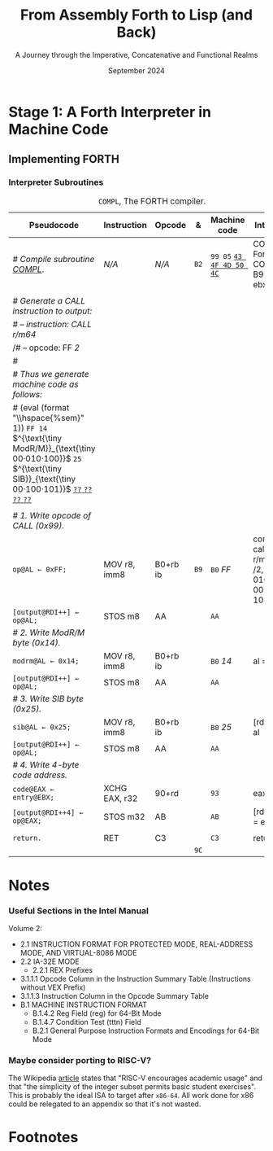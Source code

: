 #+TITLE: From Assembly Forth to Lisp (and Back)
#+SUBTITLE: A Journey through the Imperative, Concatenative and Functional Realms
#+DATE: September 2024
#+AUTHOR: Andrei Dorian Duma
#+EMAIL: andrei-dorian.duma@s.unibuc.ro
#+LANGUAGE: en
#+SELECT_TAGS: export
#+EXCLUDE_TAGS: noexport
#+CREATOR: Emacs 29.2 (Org mode 9.6.15)

#+BIBLIOGRAPHY: references.bib
#+CITE_EXPORT:

#+OPTIONS: ':nil *:t -:t ::t <:t H:3 \n:nil ^:{} arch:headline
#+OPTIONS: author:nil broken-links:nil c:nil creator:nil
#+OPTIONS: d:(not "LOGBOOK") date:t e:t email:nil f:t inline:t num:t
#+OPTIONS: p:nil pri:nil prop:nil stat:t tags:t tasks:t tex:t
#+OPTIONS: timestamp:t title:t toc:nil todo:t |:t

#+STARTUP: logdrawer

#+LATEX_CLASS: article
#+LATEX_CLASS_OPTIONS: [a4paper,8pt]
#+LATEX_HEADER: \usepackage[margin=1in]{geometry}
#+LATEX_HEADER_EXTRA:
#+DESCRIPTION:
#+KEYWORDS:
#+SUBTITLE:
#+LATEX_ENGRAVED_THEME:
#+LATEX_COMPILER: pdflatex

# --- Nice author line ---
#+LATEX_HEADER: \usepackage{authblk}
#+LATEX_HEADER: \author[1]{Andrei Dorian Duma\thanks{andrei-dorian.duma@s.unibuc.ro}}
#+LATEX_HEADER: \affil[1]{Master of Distributed Systems}

# --- Allow hiding table columns in the LaTeX export
#+LATEX_HEADER: \usepackage{array}
#+LATEX_HEADER: \newcolumntype{H}{>{\setbox0=\hbox\bgroup}c<{\egroup}@{}}

# --- Indentation helper macro.
#+MACRO: t   \hspace{1em}
#+MACRO: i (eval (format "\\hspace{%sem}" $1))
#+MACRO: c (eval (format "\\hspace{%sem}$2" $1))

# --- ModR/M and SIB helper macros.
#+MACRO: modrm   $^{\text{\tiny ModR/M}}_{\text{\tiny $1·$2·$3}}$
#+MACRO:   sib   $^{\text{\tiny    SIB}}_{\text{\tiny $1·$2·$3}}$
#+MACRO: displ   $_{\text{\tiny $1}}_$

# Additional options are set in `.dir-locals.el`.


# Don't show abstract for now.
# #+begin_abstract
# In this thesis we explore the process of implementing a high-level
# programming language, beginning with only a limited set of
# foundational elements: the =x86_64= architecture, several simple Linux
# system calls, the GNU Assembler and the shell. We are interested in
# how the level of abstraction is progressively increased by defining
# higher-level linguistic constructs in terms of more primitive
# ones. The approach will be pedagogical, favoring implementation
# choices that are clear and understandable.

# Our final goal is implementing a usable high-level language in the
# LISP family, which we will call /quectoLISP/ (following the tradition
# of prefixing names of small languages with SI submultiples). We
# accomplish this in three stages. First, we write (in assembly) a
# threaded interpreter for /quectoFORTH/, a small language inheriting
# from Chuck Moore's Forth. Then, using this interpreter, we implement a
# simple /quectoLISP/ interpreter providing the most useful language
# features. Finally, we write a /quectoLISP/ compiler in /quectoLISP/
# itself, running it in the stage-two interpreter. This compiler emits
# =x86_64= assembly and becomes self-hosted, being able to compile
# itself.
# #+end_abstract
# \clearpage

# Don't show TOC for now.
# #+TOC: headlines 2
# \clearpage


* Introduction :noexport:

** Our Objectives

#+begin_comment
What are the objectives of this thesis?
- Learn low-level processor programming, interpreter & compiler
  design.
- Understand how high-level languages are translated all the way to
  machine code; understand all intermediate steps.
- Find a short(est) path to high-level programming from nothing but
  machine code and Linux system calls.
#+end_comment

** An Incremental Approach

#+begin_comment
Why this approach?
- Reference inspiration paper: "An incremental approach to compiler
  construction".
#+end_comment


* Stage 1: A Forth Interpreter in Machine Code

** The =x86-64= Architecture :noexport:

#+CAPTION: Instruction prefixes.
#+LABEL: tbl:instruction-prefixes
| Prefix                | Hex |
|-----------------------+-----|
| REPNE/REPNZ           | F2  |
| REP, REPE/REPZ        | F3  |
| Operand-size override | 66  |
| Address-size override | 67  |

#+CAPTION: Useful =x86-64= instructions.
#+LABEL: tbl:instructions
| Mnemonic | Opcode (hex) |
|----------+--------------|
| CALL     | =E8=         |
|          | =FF=         |


** The Linux Environment :noexport:

*** Linux System Calls

#+CAPTION: Calling convention for Linux system calls under =x86-64=.
#+LABEL: tbl:syscall-calling-convention
|------------+---------------------------------------------------------------------|
| *Register* | *Usage*                                                             |
|------------+---------------------------------------------------------------------|
| RAX        | Syscall number (the identifier of the system call being requested). |
|------------+---------------------------------------------------------------------|
| RDI        | First argument to the syscall.                                      |
| RSI        | Second argument to the syscall.                                     |
| RDX        | Third argument to the syscall.                                      |
| R10        | Fourth argument to the syscall.                                     |
| R8         | Fifth argument to the syscall.                                      |
| R9         | Sixth argument to the syscall.                                      |
|------------+---------------------------------------------------------------------|

#+CAPTION: Linux system calls used in this Forth implementation.
#+LABEL: tbl:syscalls
| *Syscall* | *Name* | *RAX*  | *RDI*               | *RSI*             | *RDX*          |
|-----------+--------+--------+---------------------+-------------------+----------------|
|         0 | read   | =0x00= | =unsigned int fd=   | =char *buf=       | =size_t count= |
|         1 | write  | =0x01= | =unsigned int fd=   | =const char *buf= | =size_t count= |
|        12 | brk    | =0x0C= | =unsigned long brk= | –                 | –              |
|        60 | exit   | =0x3C= | =int error_code=    | –                 | –              |


*** ELF: The _E_​xecutable _F_​ile _F_​ormat

#+CAPTION: ELF file header for an =x86-64= Linux executable.
#+LABEL: tbl:elf-file-header
|---------------------------+----------------------------------------------------------------------------------|
| ~7F 45 4C 46 ·· ·· ·· ··~ | ~e_ident[EI_MAG]~: ELF magic number.                                             |
| ~·· ·· ·· ·· 02 ·· ·· ··~ | ~e_ident[EI_CLASS]~: =1= → 32-bit, _=2= → 64-bit_.                               |
| ~·· ·· ·· ·· ·· 01 ·· ··~ | ~e_ident[EI_DATA]~: _=1= → little-endian_, =2= → big-endian.                     |
| ~·· ·· ·· ·· ·· ·· 01 ··~ | ~e_ident[EI_VERSION]~: ELF header version; must be =1=.                          |
| ~·· ·· ·· ·· ·· ·· ·· 00~ | ~e_ident[EI_OSABI]~: Target OS ABI; =ELFOSABI_NONE= (=0=) is fine for Linux.     |
|---------------------------+----------------------------------------------------------------------------------|
| ~00 ·· ·· ·· ·· ·· ·· ··~ | ~e_ident[EI_ABIVERSION]~: ABI version; should be =0= for Linux.                  |
| ~·· 00 00 00 00 00 00 00~ | ~e_ident[EI_PAD]~: Padding; unused; should be =0=.                               |
|---------------------------+----------------------------------------------------------------------------------|
| ~02 00 ·· ·· ·· ·· ·· ··~ | ~e_type~: Object file type; =2= → executable.                                    |
| ~·· ·· 3E 00 ·· ·· ·· ··~ | ~e_machine~: Instruction set architecture; =0x03= → =x86=, _=0x3E= → =x86-64=_.  |
| ~·· ·· ·· ·· 01 00 00 00~ | ~e_version~: ELF identification version; must be =1=.                            |
|---------------------------+----------------------------------------------------------------------------------|
| ~78 00 40 00 00 00 00 00~ | ~e_entry~: Memory address of entry point (where process starts).                 |
| ~40 00 00 00 00 00 00 00~ | ~e_phoff~: File offset of program headers; =0x34= → =32-bit=, _=0x40= → 64-bit_. |
| ~00 00 00 00 00 00 00 00~ | ~e_shoff~: File offset section headers.                                          |
|---------------------------+----------------------------------------------------------------------------------|
| ~00 00 00 00 ·· ·· ·· ··~ | ~e_flags~: 0 for the =x86-64= architecture.                                      |
| ~·· ·· ·· ·· 40 00 ·· ··~ | ~e_ehsize~: Size of this header; =0x34= → 32-bit, _=0x40= → 64-bit_.             |
| ~·· ·· ·· ·· ·· ·· 38 00~ | ~e_phentsize~: Size of each program header; =0x20= → 32-bit, _=0x38= → 64-bit_.  |
|---------------------------+----------------------------------------------------------------------------------|
| ~01 00 ·· ·· ·· ·· ·· ··~ | ~e_phnum~: Number of program headers; here =1=.                                  |
| ~·· ·· 40 00 ·· ·· ·· ··~ | ~e_shentsize~: Size of each section header; =0x28= → 32-bit, _=0x40= → 64-bit_.  |
| ~·· ·· ·· ·· 00 00 ·· ··~ | ~e_shnum~: Number of section headers; here =0=.                                  |
| ~·· ·· ·· ·· ·· ·· 00 00~ | ~e_shstrndx~: Index of section header containing section names; doesn't apply.   |
|---------------------------+----------------------------------------------------------------------------------|

#+CAPTION: ELF program header.
#+LABEL: tbl:elf-program-header
|---------------------------+------------------------------------------------------------------------------|
| ~01 00 00 00 ·· ·· ·· ··~ | ~p_type~: Segment type; =1= → loadable.                                      |
| ~·· ·· ·· ·· 07 00 00 00~ | ~p_flags~: Segment-wise permissions; _1 → execute_, _2 → write_, _4 → read_. |
| ~00 00 00 00 00 00 00 00~ | ~p_offset~: Offset of segment in file; we load the whole file, so =0=.       |
| ~00 00 40 00 00 00 00 00~ | ~p_vaddr~: Virtual address of segment in memory; =0x400000= on =x86-64=.     |
| ~00 00 00 00 00 00 00 00~ | ~p_paddr~: Only used on systems where physical address is relevant.          |
| ~02 1E 01 00 00 00 00 00~ | ~p_filesz~: Size of the segment in the file image (=TODO=).                  |
| ~00 00 C0 7F 00 00 00 00~ | ~p_memsz~: Size of the segment in memory (>= =p_filesz=).                    |
| ~00 10 00 00 00 00 00 00~ | ~p_align~: Align segment to =x86-64= page size (4096 or =0x1000=).           |
|---------------------------+------------------------------------------------------------------------------|


** Implementing FORTH
:LOGBOOK:
- Note taken on [2024-07-27 Sat 13:49] \\
  Maybe collect all global variables in one place?
:END:

*** Done :noexport:
#+CAPTION: Global variables =INPUT= and =OUTPUT=.
#+LABEL: tbl:input-output
#+ATTR_LATEX: :align l|ll|l|l
| *Pseudocode*                           | *Instruction*    | *Opcode*   | *&*  | *Machine code*     |
|--------------------------------------+----------------+----------+----+------------------|
| {{{i(0)}}} /# Global variable INPUT./  |                |          |    |                  |
| {{{i(0)}}} ~INPUT@RSI ← 0x004000B2;~   | MOV r32, imm32 | B8+rd id | ~78~ | ~BE~ /~B2 00 40 00~/ |
| {{{i(0)}}} /# Global variable OUTPUT./ |                |          |    |                  |
| {{{i(0)}}} ~OUTPUT@RDI ← 0x10000030;~  | MOV r32, imm32 | B8+rd id | ~7D~ | ~BF~ /~30 00 00 10~/ |
|                                      |                |          | ~82~ |                  |

#+CAPTION: The binary interpreter routine and loop.
#+LABEL: tbl:binary-interpreter
#+ATTR_LATEX: :align l|ll|l|lH
| *Pseudocode*                                  | *Instruction*    | *Opcode*      | *&*  | *Machine code*                       | *Intention*               |
|---------------------------------------------+----------------+-------------+----+------------------------------------+-------------------------|
| ~_bi:~                                        |                |             | ~82~ |                                    |                         |
| {{{i(1)}}} /# Loop the binary interpreter./   |                |             |    |                                    |                         |
| {{{i(1)}}} ~call bi().~                       | CALL rel32     | E8 cb[fn:1] |    | ~E8~ _~02 00 00 00~_​{{{displ(89-87)}}} | call (bi)               |
| {{{i(1)}}} ~goto _bi.~                        | JMP rel8       | EB cb       | ~87~ | ~EB~ _~F9~_​{{{displ(82-89)}}}          | jump bi                 |
| ~bi():~                                       |                |             | ~89~ |                                    |                         |
| {{{i(1)}}} /# Get next byte from input./      |                |             |    |                                    |                         |
| {{{i(1)}}} ~chr@AL ← [input@RSI++];~          | LODS m8        | AC          |    | ~AC~                                 | al = [rsi++]            |
| {{{i(1)}}} /# Does it start a command?/       |                |             |    |                                    |                         |
| {{{i(1)}}} ~if chr@AL = 0x99:~                | CMP AL, imm8   | 3C ib       |    | ~3C~ /~99~/                            | cmp al, 99(command)     |
| {{{i(2)}}}     ~goto _command.~               | JE rel8        | 74 cb       |    | ~74~ _~02~_​{{{displ(90-8E)}}}          | jump _command if ==     |
| {{{i(1)}}} ~[output@RDI++] <- chr@AL;~        | STOS m8        | AA          | ~8E~ | ~AA~                                 | [rdi++] = al (xmit)     |
| {{{i(1)}}} ~return.~                          | RET            | C3          |    | ~C3~                                 | return                  |
| ~_command:~                                   |                |             | ~90~ |                                    |                         |
| {{{i(1)}}} /# Global variable LATEST./        |                |             |    |                                    |                         |
| {{{i(1)}}} ~LATEST@RDX ← 0x10000028;~         | MOV r32, imm32 | B8+rd id    |    | ~BA~ /~28 00 00 10~/                   | rdx = Latest            |
| {{{i(1)}}} /# Parse command argument./        |                |             |    |                                    |                         |
| {{{i(1)}}} ~arg@AL ← [intput@RSI++];~         | LODSB[fn:2]    | AC          |    | ~AC~                                 | al = [rsi++] (argument) |
| {{{i(1)}}} ~if arg & x11xxxxx = 0:~           | TEST AL, imm8  | A8 ib       |    | ~A8~ /~60~/                            | al & 60(graphic)?       |
| {{{i(1)}}}     ~goto Head.~                   | JZ rel8        | 74 cb       |    | ~74~ _~31~_​{{{displ(CB-9A)}}}          | jump Head if zero       |
| {{{i(1)}}} /# Latest dictionary entry./       |                |             | ~9A~ |                                    |                         |
| {{{i(1)}}} ~entry@RBX ← *LATEST;~             | MOV r64, r/m64 | REX.W 8B /r |    | ~48 8B 1A~​{{{modrm(00,011,010)}}}    | rbx = [rdx]             |
| ~_find1:~                                     |                |             | ~9D~ |                                    |                         |
| {{{i(1)}}} ~save arg@AL on the stack;~        | PUSH r64       | 50+rd       |    | ~50~                                 | push al                 |
| {{{i(1)}}} ~arg &= 0111111;~                  | AND AL, imm8   | 24 ib       |    | ~24 7F~                              | al &= 7F                |
| {{{i(1)}}} ~if arg = [entry + 11]:~           | CMP r8, r/m8   | REX 3A /r   |    | ~3A 43 11~​{{{modrm(00,010,001)}}}    | cmp al, [rbx+11]        |
| {{{i(2)}}}     /# If arg = first char in/     |                |             |    |                                    |                         |
| {{{i(2)}}}     /# entry's name./              |                |             |    |                                    |                         |
| {{{i(2)}}}     ~restore arg@AL;~              | POP r64        | 58+rd       |    | ~58~                                 | pop al                  |
| {{{i(2)}}}     ~goto _match.~                 | JE rel8        | 74 cb       |    | ~74~ ~06~​{{{displ(AC-A6)}}}            | jump _match if ==       |
| {{{i(1)}}} /# Follow entry's link pointer./   |                |             | ~A6~ |                                    |                         |
| {{{i(1)}}} ~entry ← [entry + 8];~             | MOV r64, r/m64 | REX.W 8B /r |    | ~48 8B 5B~​{{{modrm(01,011,011)}}} ~08~ | rbx = [rbx+8]           |
| {{{i(1)}}} /# Loop; try to match previous/    |                |             |    |                                    |                         |
| {{{i(1)}}} /# dictionary entry./              |                |             |    |                                    |                         |
| {{{i(1)}}} ~goto _find1.~                     | JMP rel8       | EB cb       |    | ~EB~ _~F1~_​{{{displ(9D-AC)}}}          | jump _find1             |
| ~_match:~                                     |                |             | ~AC~ |                                    |                         |
| {{{i(1)}}} ~if arg & 1xxxxxx = 0:~            | TEST AL, imm8  | A8 ib       |    | ~A8~ /~80~/                            | al & 80(exec) ?         |
| {{{i(2)}}}     /# Compile./                   |                |             |    |                                    |                         |
| {{{i(2)}}}     ~goto COMPL.~                  | JZ rel8        | 74 cb       |    | ~74~ _~09~_​{{{displ(B9-B0)}}}          | jump COMPL if zero      |
| {{{i(1)}}} /# Execute: jump to entry's code./ |                |             | ~B0~ |                                    |                         |
| {{{i(1)}}} ~goto _entry.~                     | JMP r/m64      | REX FF /4   |    | ~FF 23~​{{{modrm(00,100,011)}}}       | jump [rbx] (exec)       |
|                                             |                |             | ~B2~ |                                    |                         |

*** Interpreter Subroutines

#+CAPTION: =COMPL=, The FORTH compiler.
#+LABEL: tbl:binary-interpreter
#+ATTR_LATEX: :align l|ll|l|lH
| *Pseudocode*                                                                        | *Instruction*   | *Opcode*   | *&*  | *Machine code*           | *Intention*                                          |
|-----------------------------------------------------------------------------------+---------------+----------+----+------------------------+----------------------------------------------------|
| /# Compile subroutine _COMPL_/.                                                     | /N/A/           | /N/A/      | ~B2~ | ~99 05~ _~43 4F 4D 50 4C~_ | COMPL Forth's COMPILE, B9 ( ebx=xt -- )            |
|                                                                                   |               |          |    |                        |                                                    |
| /# Generate a CALL instruction to output:/                                          |               |          |    |                        |                                                    |
| /# – instruction: CALL r/m64/                                                       |               |          |    |                        |                                                    |
| /# – opcode: FF /2/                                                                  |               |          |    |                        |                                                    |
| /#/                                                                                 |               |          |    |                        |                                                    |
| /# Thus we generate machine code as follows:/                                       |               |          |    |                        |                                                    |
| /#/ {{{i(1)}}} ~FF 14~​{{{modrm(00,010,100)}}} ~25~​{{{sib(00,100,101)}}} _~??~ ~??~ ~??~ ~??~_ |               |          |    |                        |                                                    |
|                                                                                   |               |          |    |                        |                                                    |
| /# 1. Write opcode of CALL (0x99)./                                                 |               |          |    |                        |                                                    |
| ~op@AL ← 0xFF;~                                                                     | MOV r8, imm8  | B0+rb ib | ~B9~ | ~B0~ /FF/                  | compile: call r/m64 (FF /2, 00 010 100, 00 100 101 |
| ~[output@RDI++] ← op@AL;~                                                           | STOS m8       | AA       |    | ~AA~                     |                                                    |
| /# 2. Write ModR/M byte (0x14)./                                                    |               |          |    |                        |                                                    |
| ~modrm@AL ← 0x14;~                                                                  | MOV r8, imm8  | B0+rb ib |    | ~B0~ /14/                  | al = _                                             |
| ~[output@RDI++] ← op@AL;~                                                           | STOS m8       | AA       |    | ~AA~                     |                                                    |
| /# 3. Write SIB byte (0x25)./                                                       |               |          |    |                        |                                                    |
| ~sib@AL ← 0x25;~                                                                    | MOV r8, imm8  | B0+rb ib |    | ~B0~ /25/                  | [rdi++] = al                                       |
| ~[output@RDI++] ← op@AL;~                                                           | STOS m8       | AA       |    | ~AA~                     |                                                    |
| /# 4. Write 4-byte code address./                                                   |               |          |    |                        |                                                    |
| ~code@EAX ← entry@EBX;~                                                             | XCHG EAX, r32 | 90+rd    |    | ~93~                     | eax = ebx                                          |
| ~[output@RDI++4] ← op@EAX;~                                                         | STOS m32      | AB       |    | ~AB~                     | [rdi(++4)] = eax                                   |
|                                                                                   |               |          |    |                        |                                                    |
| ~return.~                                                                           | RET           | C3       |    | ~C3~                     | return                                             |
|                                                                                   |               |          | ~9C~ |                        |                                                    |


* Notes

*** Useful Sections in the Intel Manual
Volume 2:
- 2.1 INSTRUCTION FORMAT FOR PROTECTED MODE, REAL-ADDRESS MODE, AND
  VIRTUAL-8086 MODE
- 2.2 IA-32E MODE
  - 2.2.1 REX Prefixes
- 3.1.1.1 Opcode Column in the Instruction Summary Table (Instructions without VEX Prefix)
- 3.1.1.3 Instruction Column in the Opcode Summary Table
- B.1 MACHINE INSTRUCTION FORMAT
  - B.1.4.2 Reg Field (reg) for 64-Bit Mode
  - B.1.4.7 Condition Test (tttn) Field
  - B.2.1 General Purpose Instruction Formats and Encodings for 64-Bit
    Mode

*** Maybe consider porting to RISC-V?
The Wikipedia [[https://en.wikipedia.org/wiki/RISC-V][article]] states that "RISC-V encourages academic usage"
and that "the simplicity of the integer subset permits basic student
exercises". This is probably the ideal ISA to target after
=x86-64=. All work done for x86 could be relegated to an appendix so
that it's not wasted.

* Footnotes

[fn:1] SmithForth misses the opcode here.

[fn:2] SmithForth uses instruction =LODS m8= with same opcode. We
prefer the less confusing =LODSB=.
